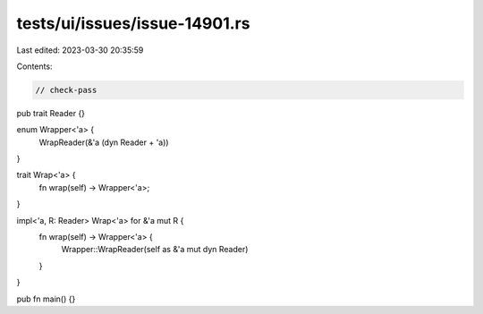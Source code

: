 tests/ui/issues/issue-14901.rs
==============================

Last edited: 2023-03-30 20:35:59

Contents:

.. code-block:: rs

    // check-pass
pub trait Reader {}

enum Wrapper<'a> {
    WrapReader(&'a (dyn Reader + 'a))
}

trait Wrap<'a> {
    fn wrap(self) -> Wrapper<'a>;
}

impl<'a, R: Reader> Wrap<'a> for &'a mut R {
    fn wrap(self) -> Wrapper<'a> {
        Wrapper::WrapReader(self as &'a mut dyn Reader)
    }
}

pub fn main() {}


